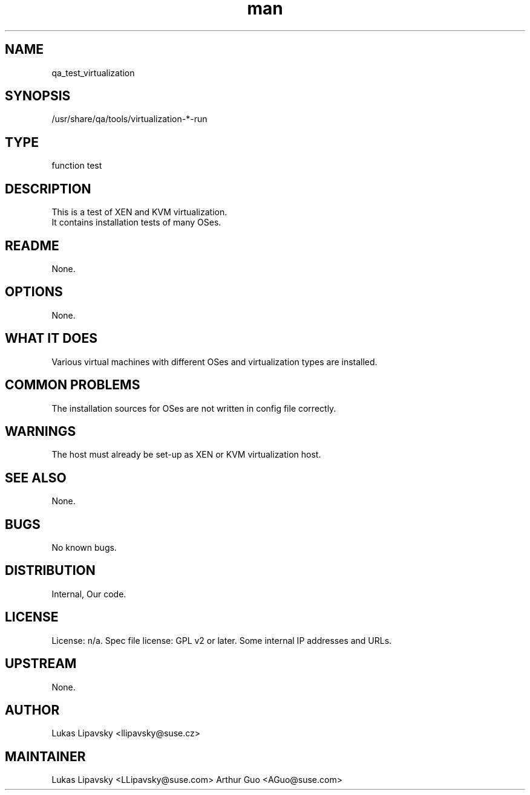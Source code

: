 ." Manpage for qa_test_virtualization.
." Contact David Mulder <dmulder@suse.com> to correct errors or typos.
.TH man 8 "11 Jul 2011" "1.0" "qa_test_virtualization man page"
.SH NAME
qa_test_virtualization
.SH SYNOPSIS
/usr/share/qa/tools/virtualization-*-run
.SH TYPE
function test
.SH DESCRIPTION
This is a test of XEN and KVM virtualization.
.br
It contains installation tests of many OSes.
.SH README
None. 
.SH OPTIONS
None.
.SH WHAT IT DOES
Various virtual machines with different OSes and virtualization types are installed.
.SH COMMON PROBLEMS
The installation sources for OSes are not written in config file correctly.
.SH WARNINGS
The host must already be set-up as XEN or KVM virtualization host.
.SH SEE ALSO
None.
.SH BUGS
No known bugs.
.SH DISTRIBUTION
Internal, Our code.
.SH LICENSE
License: n/a. Spec file license: GPL v2 or later. Some internal IP addresses and URLs.
.SH UPSTREAM
None. 
.SH AUTHOR
Lukas Lipavsky <llipavsky@suse.cz>
.SH MAINTAINER
Lukas Lipavsky <LLipavsky@suse.com>
Arthur Guo <AGuo@suse.com>
